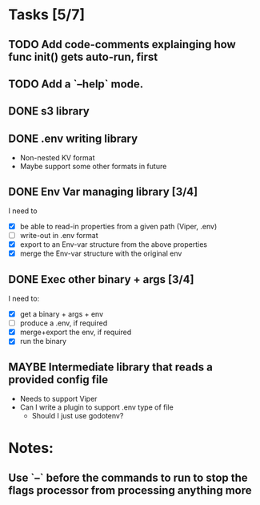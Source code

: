 * Tasks [5/7]
** TODO Add code-comments explainging how func init() gets auto-run, first
** TODO Add a `--help` mode.
** DONE s3 library
   :LOGBOOK:
   - State "DONE"       from "TODO"       [2017-06-23 Fri 22:05]
   :END:
** DONE .env writing library
   :LOGBOOK:
   - State "DONE"       from "TODO"       [2017-06-23 Fri 22:05]
   :END:
   - Non-nested KV format
   - Maybe support some other formats in future
** DONE Env Var managing library [3/4]
   I need to
   - [X]  be able to read-in properties from a given path (Viper, .env)
   - [-]  write-out in .env format
   - [X]  export to an Env-var structure from the above properties
   - [X]  merge the Env-var structure with the original env
** DONE Exec other binary + args [3/4]
   I need to:
   - [X] get a binary + args + env
   - [-] produce a .env, if required
   - [X] merge+export the env, if required
   - [X] run the binary
** MAYBE Intermediate library that reads a provided config file
   - Needs to support Viper
   - Can I write a plugin to support .env type of file
     - Should I just use godotenv?
* Notes:
** Use `--` before the commands to run to stop the flags processor from processing anything more
